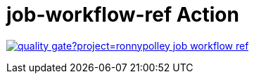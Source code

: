 = job-workflow-ref Action

image:https://sonarcloud.io/api/project_badges/quality_gate?project=ronnypolley_job-workflow-ref[link=https://sonarcloud.io/project/overview?id=ronnypolley_job-workflow-ref]

